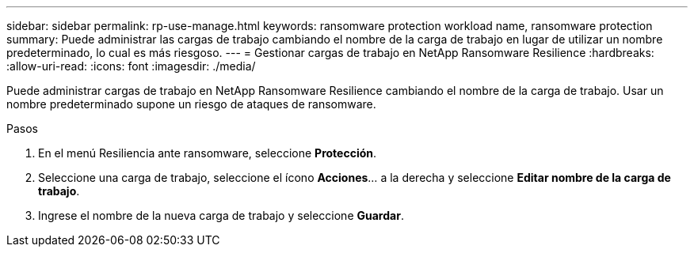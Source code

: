 ---
sidebar: sidebar 
permalink: rp-use-manage.html 
keywords: ransomware protection workload name, ransomware protection 
summary: Puede administrar las cargas de trabajo cambiando el nombre de la carga de trabajo en lugar de utilizar un nombre predeterminado, lo cual es más riesgoso. 
---
= Gestionar cargas de trabajo en NetApp Ransomware Resilience
:hardbreaks:
:allow-uri-read: 
:icons: font
:imagesdir: ./media/


[role="lead"]
Puede administrar cargas de trabajo en NetApp Ransomware Resilience cambiando el nombre de la carga de trabajo.  Usar un nombre predeterminado supone un riesgo de ataques de ransomware.

.Pasos
. En el menú Resiliencia ante ransomware, seleccione *Protección*.
. Seleccione una carga de trabajo, seleccione el ícono *Acciones*... a la derecha y seleccione *Editar nombre de la carga de trabajo*.
. Ingrese el nombre de la nueva carga de trabajo y seleccione *Guardar*.

